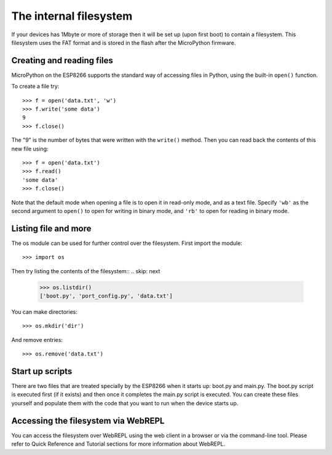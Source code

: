 The internal filesystem
=======================

If your devices has 1Mbyte or more of storage then it will be set up (upon first
boot) to contain a filesystem.  This filesystem uses the FAT format and is
stored in the flash after the MicroPython firmware.

Creating and reading files
--------------------------

MicroPython on the ESP8266 supports the standard way of accessing files in
Python, using the built-in ``open()`` function.

To create a file try::

    >>> f = open('data.txt', 'w')
    >>> f.write('some data')
    9
    >>> f.close()

The "9" is the number of bytes that were written with the ``write()`` method.
Then you can read back the contents of this new file using::

    >>> f = open('data.txt')
    >>> f.read()
    'some data'
    >>> f.close()

Note that the default mode when opening a file is to open it in read-only mode,
and as a text file.  Specify ``'wb'`` as the second argument to ``open()`` to
open for writing in binary mode, and ``'rb'`` to open for reading in binary
mode.

Listing file and more
---------------------

The os module can be used for further control over the filesystem.  First
import the module::

    >>> import os

Then try listing the contents of the filesystem::
.. skip: next

    >>> os.listdir()
    ['boot.py', 'port_config.py', 'data.txt']

You can make directories::

    >>> os.mkdir('dir')

And remove entries::

    >>> os.remove('data.txt')

Start up scripts
----------------

There are two files that are treated specially by the ESP8266 when it starts up:
boot.py and main.py.  The boot.py script is executed first (if it exists) and
then once it completes the main.py script is executed.  You can create these
files yourself and populate them with the code that you want to run when the
device starts up.

Accessing the filesystem via WebREPL
------------------------------------

You can access the filesystem over WebREPL using the web client in a browser
or via the command-line tool. Please refer to Quick Reference and Tutorial
sections for more information about WebREPL.
